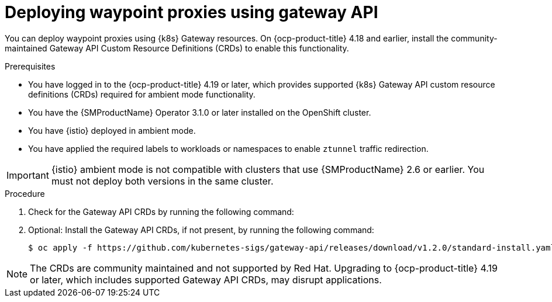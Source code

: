 // Module included in the following assemblies:

// * service-mesh-docs-main/install/ossm-istio-ambient-mode.adoc

:_mod-docs-content-type: PROCEDURE
[id="ossm-deploying-waypoint-using-gateway-api_{context}"]
= Deploying waypoint proxies using gateway API

You can deploy waypoint proxies using {k8s} Gateway resources. On {ocp-product-title} 4.18 and earlier, install the community-maintained Gateway API Custom Resource Definitions (CRDs) to enable this functionality.

.Prerequisites

* You have logged in to the {ocp-product-title} 4.19 or later, which provides supported {k8s} Gateway API custom resource definitions (CRDs) required for ambient mode functionality.
* You have the {SMProductName} Operator 3.1.0 or later installed on the OpenShift cluster.
* You have {istio} deployed in ambient mode.
* You have applied the required labels to workloads or namespaces to enable `ztunnel` traffic redirection.

[IMPORTANT]
====
{istio} ambient mode is not compatible with clusters that use {SMProductName} 2.6 or earlier. You must not deploy both versions in the same cluster.
====

.Procedure

. Check for the Gateway API CRDs by running the following command:


. Optional: Install the Gateway API CRDs, if not present, by running the following command:
+
[source,terminal]
----
$ oc apply -f https://github.com/kubernetes-sigs/gateway-api/releases/download/v1.2.0/standard-install.yaml;
----

[NOTE]
====
The CRDs are community maintained and not supported by Red Hat. Upgrading to {ocp-product-title} 4.19 or later, which includes supported Gateway API CRDs, may disrupt applications.
====
